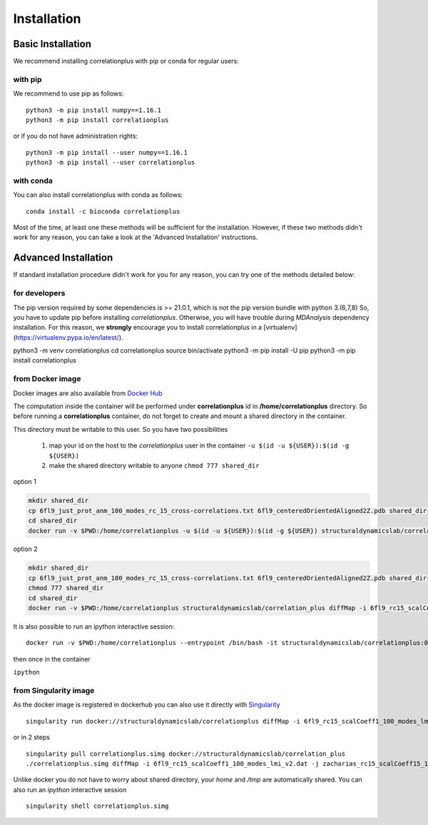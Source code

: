 Installation
============

Basic Installation
------------------
We recommend installing correlationplus with pip or conda for regular users:

with pip
~~~~~~~~
We recommend to use pip as follows::

	python3 -m pip install numpy==1.16.1
	python3 -m pip install correlationplus


or if you do not have administration rights::

	python3 -m pip install --user numpy==1.16.1
	python3 -m pip install --user correlationplus

with conda
~~~~~~~~~~

You can also install correlationplus with conda as follows::

    conda install -c bioconda correlationplus
		
Most of the time, at least one these methods will be sufficient for the installation.
However, if these two methods didn't work for any reason, you can take a look 
at the 'Advanced Installation' instructions.

Advanced Installation
---------------------
If standard installation procedure didn't work for you for any reason, you can 
try one of the methods detailed below:

for developers
~~~~~~~~~~~~~~
The pip version required by some dependencies is >= 21.0.1, which is not the pip version bundle with python 3.(6,7,8)
So, you have to update pip before installing *correlationplus*. Otherwise, you will have trouble during *MDAnalysis* dependency installation.
For this reason, we **strongly** encourage you to install correlationplus in a [virtualenv](https://virtualenv.pypa.io/en/latest/).

.. code-block:: shell
python3 -m venv correlationplus
cd correlationplus
source bin/activate
python3 -m pip install -U pip
python3 -m pip install correlationplus

from Docker image
~~~~~~~~~~~~~~~~~

Docker images are also available from `Docker Hub <https://hub.docker.com/r/structuraldynamicslab/correlationplus>`_

The computation inside the container will be performed under **correlationplus** id in **/home/correlationplus** directory.
So before running a **correlationplus** container,
do not forget to create and mount a shared directory in the container. 

This directory must be writable to this user. So you have two possibilities

    1. map your id on the host to the *correlationplus* user in the container
       ``-u $(id -u ${USER}):$(id -g ${USER})``
    2. make the shared directory writable to anyone
       ``chmod 777 shared_dir``

option 1

.. code-block:: shell

    mkdir shared_dir
    cp 6fl9_just_prot_anm_100_modes_rc_15_cross-correlations.txt 6fl9_centeredOrientedAligned2Z.pdb shared_dir
    cd shared_dir
    docker run -v $PWD:/home/correlationplus -u $(id -u ${USER}):$(id -g ${USER}) structuraldynamicslab/correlation_plus diffMap -i 6fl9_rc15_scalCoeff1_100_modes_lmi_v2.dat -j zacharias_rc15_scalCoeff15_100_modes_lmi.dat -p 6fl9_centeredOrientedAligned2Z.pdb -t lmi

option 2

.. code-block:: shell

    mkdir shared_dir
    cp 6fl9_just_prot_anm_100_modes_rc_15_cross-correlations.txt 6fl9_centeredOrientedAligned2Z.pdb shared_dir
    chmod 777 shared_dir
    cd shared_dir
    docker run -v $PWD:/home/correlationplus structuraldynamicslab/correlation_plus diffMap -i 6fl9_rc15_scalCoeff1_100_modes_lmi_v2.dat -j zacharias_rc15_scalCoeff15_100_modes_lmi.dat -p 6fl9_centeredOrientedAligned2Z.pdb -t lmi


It is also possible to run an ipython interactive session::

    docker run -v $PWD:/home/correlationplus --entrypoint /bin/bash -it structuraldynamicslab/correlationplus:0.1.4rc2

then once in the container

``ipython``

from Singularity image
~~~~~~~~~~~~~~~~~~~~~~

As the docker image is registered in dockerhub you can also use it directly with `Singularity <https://sylabs.io/docs/>`_ ::

    singularity run docker://structuraldynamicslab/correlationplus diffMap -i 6fl9_rc15_scalCoeff1_100_modes_lmi_v2.dat -j zacharias_rc15_scalCoeff15_100_modes_lmi.dat -p 6fl9_centeredOrientedAligned2Z.pdb -t lmi

or in 2 steps ::

    singularity pull correlationplus.simg docker://structuraldynamicslab/correlation_plus
    ./correlationplus.simg diffMap -i 6fl9_rc15_scalCoeff1_100_modes_lmi_v2.dat -j zacharias_rc15_scalCoeff15_100_modes_lmi.dat -p 6fl9_centeredOrientedAligned2Z.pdb -t lmi

Unlike docker you do not have to worry about shared directory, your *home* and */tmp* are automatically shared.
You can also run an *ipython* interactive session ::

    singularity shell correlationplus.simg
